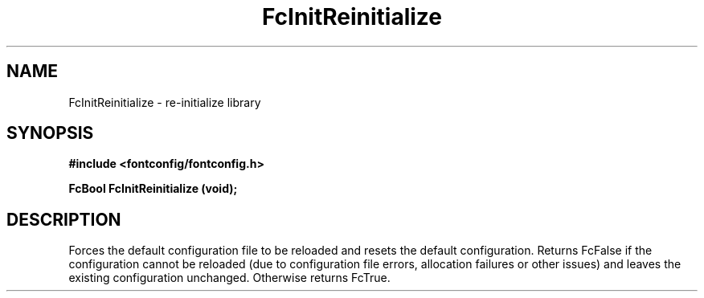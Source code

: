 .\" auto-generated by docbook2man-spec from docbook-utils package
.TH "FcInitReinitialize" "3" "09 9月 2017" "Fontconfig 2.12.5" ""
.SH NAME
FcInitReinitialize \- re-initialize library
.SH SYNOPSIS
.nf
\fB#include <fontconfig/fontconfig.h>
.sp
FcBool FcInitReinitialize (void\fI\fB);
.fi\fR
.SH "DESCRIPTION"
.PP
Forces the default configuration file to be reloaded and resets the default
configuration. Returns FcFalse if the configuration cannot be reloaded (due
to configuration file errors, allocation failures or other issues) and leaves the
existing configuration unchanged. Otherwise returns FcTrue.
